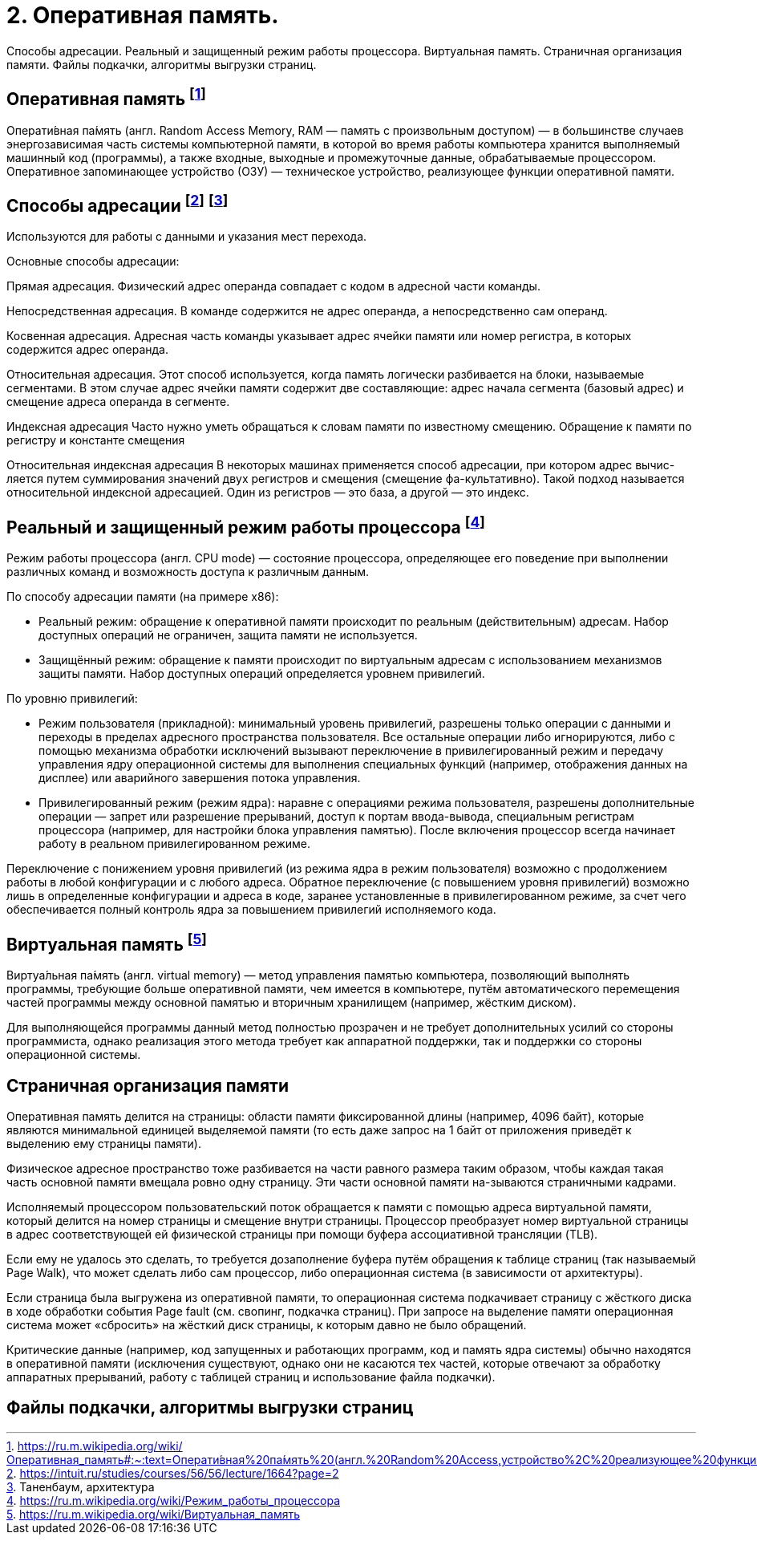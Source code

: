= 2. Оперативная память. 

Способы адресации. Реальный и защищенный режим работы процессора. Виртуальная память. Страничная организация памяти. Файлы подкачки, алгоритмы выгрузки страниц.

== Оперативная память footnote:[https://ru.m.wikipedia.org/wiki/Оперативная_память#:~:text=Операти́вная%20па́мять%20(англ.%20Random%20Access,устройство%2C%20реализующее%20функции%20оперативной%20памяти]

Операти́вная па́мять (англ. Random Access Memory, RAM — память с произвольным доступом) — в большинстве случаев энергозависимая часть системы компьютерной памяти, в которой во время работы компьютера хранится выполняемый машинный код (программы), а также входные, выходные и промежуточные данные, обрабатываемые процессором. Оперативное запоминающее устройство (ОЗУ) — техническое устройство, реализующее функции оперативной памяти. 

== Способы адресации footnote:[https://intuit.ru/studies/courses/56/56/lecture/1664?page=2] footnote:[Таненбаум, архитектура]
Используются для работы с данными и указания мест перехода.

Основные способы адресации:

Прямая адресация. Физический адрес операнда совпадает с кодом в адресной части команды.

Непосредственная адресация. В команде содержится не адрес операнда, а непосредственно сам операнд.

Косвенная адресация. Адресная часть команды указывает адрес ячейки памяти или номер регистра, в которых содержится адрес операнда.

Относительная адресация. Этот способ используется, когда память логически разбивается на блоки, называемые сегментами. В этом случае адрес ячейки памяти содержит две составляющие: адрес начала сегмента (базовый адрес) и смещение адреса операнда в сегменте.

Индексная адресация Часто нужно уметь обращаться к словам памяти по известному смещению. Обращение к памяти по регистру и константе смещения

Относительная индексная адресация В некоторых машинах применяется способ адресации, при котором адрес вычис-ляется путем суммирования значений двух регистров и смещения (смещение фа-культативно). Такой подход называется относительной индексной адресацией. Один из регистров — это база, а другой — это индекс.

== Реальный и защищенный режим работы процессора footnote:[https://ru.m.wikipedia.org/wiki/Режим_работы_процессора]
Режим работы процессора (англ. CPU mode) — состояние процессора, определяющее его поведение при выполнении различных команд и возможность доступа к различным данным.

По способу адресации памяти (на примере x86):

* Реальный режим: обращение к оперативной памяти происходит по реальным (действительным) адресам. Набор доступных операций не ограничен, защита памяти не используется.

* Защищённый режим: обращение к памяти происходит по виртуальным адресам с использованием механизмов защиты памяти. Набор доступных операций определяется уровнем привилегий.

По уровню привилегий:

* Режим пользователя (прикладной): минимальный уровень привилегий, разрешены только операции с данными и переходы в пределах адресного пространства пользователя. Все остальные операции либо игнорируются, либо с помощью механизма обработки исключений вызывают переключение в привилегированный режим и передачу управления ядру операционной системы для выполнения специальных функций (например, отображения данных на дисплее) или аварийного завершения потока управления.

* Привилегированный режим (режим ядра): наравне с операциями режима пользователя, разрешены дополнительные операции — запрет или разрешение прерываний, доступ к портам ввода-вывода, специальным регистрам процессора (например, для настройки блока управления памятью).
После включения процессор всегда начинает работу в реальном привилегированном режиме.

Переключение с понижением уровня привилегий (из режима ядра в режим пользователя) возможно с продолжением работы в любой конфигурации и с любого адреса. Обратное переключение (с повышением уровня привилегий) возможно лишь в определенные конфигурации и адреса в коде, заранее установленные в привилегированном режиме, за счет чего обеспечивается полный контроль ядра за повышением привилегий исполняемого кода.

== Виртуальная память footnote:[https://ru.m.wikipedia.org/wiki/Виртуальная_память]
Виртуа́льная па́мять (англ. virtual memory) — метод управления памятью компьютера, позволяющий выполнять программы, требующие больше оперативной памяти, чем имеется в компьютере, путём автоматического перемещения частей программы между основной памятью и вторичным хранилищем (например, жёстким диском). 

Для выполняющейся программы данный метод полностью прозрачен и не требует дополнительных усилий со стороны программиста, однако реализация этого метода требует как аппаратной поддержки, так и поддержки со стороны операционной системы.

== Страничная организация памяти

Оперативная память делится на страницы: области памяти фиксированной длины (например, 4096 байт), которые являются минимальной единицей выделяемой памяти (то есть даже запрос на 1 байт от приложения приведёт к выделению ему страницы памяти). 

Физическое адресное пространство тоже разбивается на части равного размера таким образом, чтобы каждая такая часть основной памяти вмещала ровно одну страницу. Эти части основной памяти на-зываются страничными кадрами.

Исполняемый процессором пользовательский поток обращается к памяти с помощью адреса виртуальной памяти, который делится на номер страницы и смещение внутри страницы. Процессор преобразует номер виртуальной страницы в адрес соответствующей ей физической страницы при помощи буфера ассоциативной трансляции (TLB). 

Если ему не удалось это сделать, то требуется дозаполнение буфера путём обращения к таблице страниц (так называемый Page Walk), что может сделать либо сам процессор, либо операционная система (в зависимости от архитектуры). 

Если страница была выгружена из оперативной памяти, то операционная система подкачивает страницу с жёсткого диска в ходе обработки события Page fault (см. свопинг, подкачка страниц). При запросе на выделение памяти операционная система может «сбросить» на жёсткий диск страницы, к которым давно не было обращений. 

Критические данные (например, код запущенных и работающих программ, код и память ядра системы) обычно находятся в оперативной памяти (исключения существуют, однако они не касаются тех частей, которые отвечают за обработку аппаратных прерываний, работу с таблицей страниц и использование файла подкачки).

== Файлы подкачки, алгоритмы выгрузки страниц
